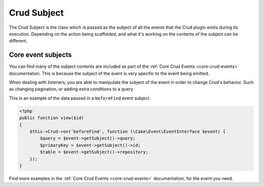 ************
Crud Subject
************
.. _crud-subject:

The Crud Subject is the class which is passed as the subject of all the events that the Crud plugin emits during its
execution. Depending on the action being scaffolded, and what it's working on the contents of the subject can be
different.

Core event subjects
===================

You can find many of the subject contents are included as part of the :ref:`Core Crud Events <core-crud-events>`
documentation. This is because the subject of the event is very specific to the event being emitted.

When dealing with listeners, you are able to manipulate the subject of the event in order to change Crud's behavior. Such
as changing pagination, or adding extra conditions to a query.

This is an example of the data passed in a ``beforeFind`` event subject.

.. code-block:: phpinline

    <?php
    public function view($id)
    {
        $this->Crud->on('beforeFind', function (\Cake\Event\EventInterface $event) {
            $query = $event->getSubject()->query;
            $primaryKey = $event->getSubject()->id;
            $table = $event->getSubject()->repository;
        });
    }

Find more examples in the :ref:`Core Crud Events <core-crud-events>` documentation, for the event you need.
